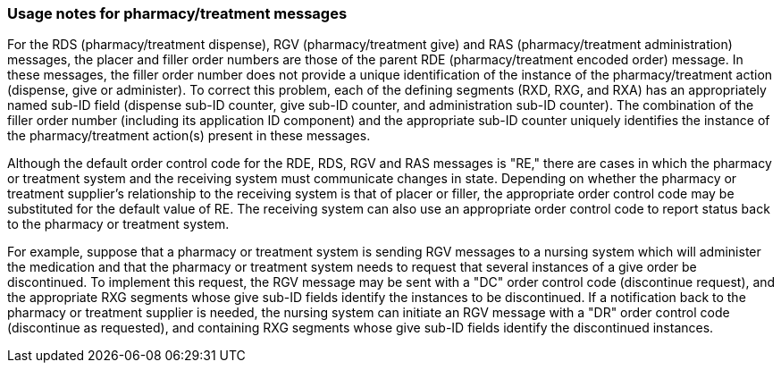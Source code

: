 === Usage notes for pharmacy/treatment messages
[v291_section="4A.3.1"]

For the RDS (pharmacy/treatment dispense), RGV (pharmacy/treatment give) and RAS (pharmacy/treatment administration) messages, the placer and filler order numbers are those of the parent RDE (pharmacy/treatment encoded order) message. In these messages, the filler order number does not provide a unique identification of the instance of the pharmacy/treatment action (dispense, give or administer). To correct this problem, each of the defining segments (RXD, RXG, and RXA) has an appropriately named sub-ID field (dispense sub-ID counter, give sub-ID counter, and administration sub-ID counter). The combination of the filler order number (including its application ID component) and the appropriate sub-ID counter uniquely identifies the instance of the pharmacy/treatment action(s) present in these messages.

Although the default order control code for the RDE, RDS, RGV and RAS messages is "RE," there are cases in which the pharmacy or treatment system and the receiving system must communicate changes in state. Depending on whether the pharmacy or treatment supplier's relationship to the receiving system is that of placer or filler, the appropriate order control code may be substituted for the default value of RE. The receiving system can also use an appropriate order control code to report status back to the pharmacy or treatment system.

For example, suppose that a pharmacy or treatment system is sending RGV messages to a nursing system which will administer the medication and that the pharmacy or treatment system needs to request that several instances of a give order be discontinued. To implement this request, the RGV message may be sent with a "DC" order control code (discontinue request), and the appropriate RXG segments whose give sub-ID fields identify the instances to be discontinued. If a notification back to the pharmacy or treatment supplier is needed, the nursing system can initiate an RGV message with a "DR" order control code (discontinue as requested), and containing RXG segments whose give sub-ID fields identify the discontinued instances.

